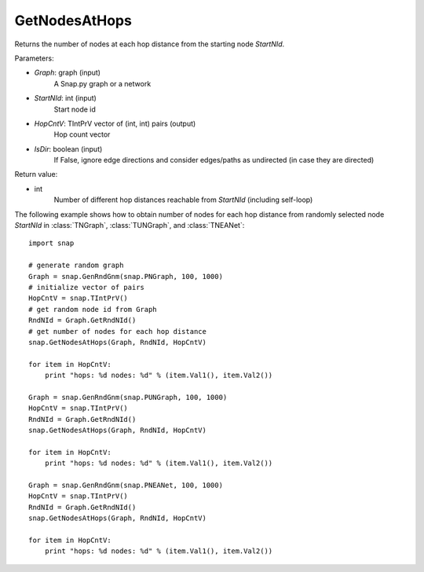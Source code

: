 GetNodesAtHops
'''''''''''

.. function:: GetNodesAtHops (Graph, StartNId, HopCntV, IsDir = False)

Returns the number of nodes at each hop distance from the starting node *StartNId*.

Parameters:

- *Graph*: graph (input)
    A Snap.py graph or a network

- *StartNId*: int (input)
    Start node id

- *HopCntV*: TIntPrV vector of (int, int) pairs (output)
    Hop count vector

- *IsDir*: boolean (input)
    If False, ignore edge directions and consider edges/paths as undirected (in case they are directed)

Return value:

- int
    Number of different hop distances reachable from *StartNId* (including self-loop)

The following example shows how to obtain number of nodes for each hop distance from randomly selected node *StartNId* in :class:`TNGraph`, :class:`TUNGraph`, and :class:`TNEANet`::

    import snap

    # generate random graph
    Graph = snap.GenRndGnm(snap.PNGraph, 100, 1000)
    # initialize vector of pairs
    HopCntV = snap.TIntPrV()
    # get random node id from Graph
    RndNId = Graph.GetRndNId()
    # get number of nodes for each hop distance
    snap.GetNodesAtHops(Graph, RndNId, HopCntV)

    for item in HopCntV:
        print "hops: %d nodes: %d" % (item.Val1(), item.Val2())

    Graph = snap.GenRndGnm(snap.PUNGraph, 100, 1000)
    HopCntV = snap.TIntPrV()
    RndNId = Graph.GetRndNId()
    snap.GetNodesAtHops(Graph, RndNId, HopCntV)

    for item in HopCntV:
        print "hops: %d nodes: %d" % (item.Val1(), item.Val2())

    Graph = snap.GenRndGnm(snap.PNEANet, 100, 1000)
    HopCntV = snap.TIntPrV()
    RndNId = Graph.GetRndNId()
    snap.GetNodesAtHops(Graph, RndNId, HopCntV)

    for item in HopCntV:
        print "hops: %d nodes: %d" % (item.Val1(), item.Val2())
